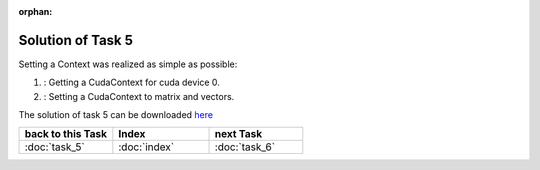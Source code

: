 :orphan:

Solution of Task 5
==================

Setting a Context was realized as simple as possible:

.. code-block:: c++
   :emphasize-lines: 8,16

   //#include {...}

   using namespace lama;

   int main( int argc, char* argv[] )
   {
   
      /*(1)*/     lama::ContextPtr cudaContext = ContextFactory::getContext( Context::CUDA, 0 ); 

      CSRSparseMatrix<double> m( argv[1] );
      IndexType size = m.getNumRows();
   
      //Declaration of objects
      {...} 

      /*(2)*/     m.setContext( cudaContext );
      rhs.setContext( cudaContext );
      solution.setContext( cudaContext );

      {...}

      return 0;
   }

(1) : Getting a CudaContext for cuda device 0.
(2) : Setting a CudaContext to matrix and vectors.

The solution of task 5 can be downloaded `here`__ 

__ http://libama.sourceforge.net/tutorial/solutions/task5.cpp


.. csv-table::
   :header: "back to this Task", "Index", "next Task"
   :widths: 330, 340, 330

   ":doc:`task_5`", ":doc:`index`", ":doc:`task_6`"
